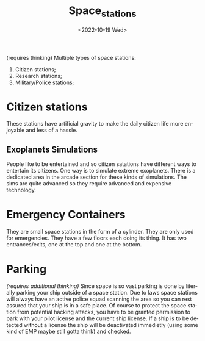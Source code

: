 #+title: Space_stations
#+date: <2022-10-19 Wed>
#+language: en
#+updated: <2022-10-19 Wed>

(requires thinking)
Multiple types of space stations:
    1. Citizen stations;
    2. Research stations;
    3. Military/Police stations;


* Citizen stations
These stations have artificial gravity to make the daily citizen life more enjoyable and less of a hassle.

** Exoplanets Simulations
People like to be entertained and so citizen satations have different ways to entertain its citizens. One way is to simulate extreme exoplanets.
There is a dedicated area in the arcade section for these kinds of simulations. The sims are quite advanced so they require advanced and expensive technology.

* Emergency Containers
They are small space stations in the form of a cylinder. They are only used for emergencies.
They have a few floors each doing its thing.
It has two entrances/exits, one at the top and one at the bottom.

* Parking
/(requires additional thinking)/
Since space is so vast parking is done by literally parking your ship outside of a space station. Due to laws space stations will always have an active police squad scanning the area so you can rest assured that your ship is in a safe place.
Of course to protect the space station from potential hacking attacks, you have to be granted permission to park with your pilot license and the current ship license.
If a ship is to be detected without a license the ship will be deactivated immedietly (using some kind of EMP maybe still gotta think) and checked.
